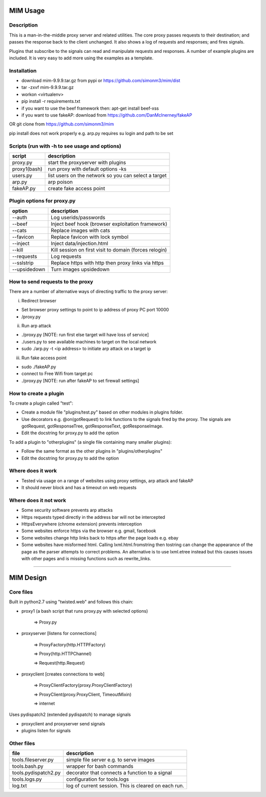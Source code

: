 MIM Usage
=========
Description
-----------

This is a man-in-the-middle proxy server and related utilities. The core proxy passes requests to their destination; and passes the response back to the client unchanged. It also shows a log of requests and responses; and fires signals.

Plugins that subscribe to the signals can read and manipulate requests and responses. A number of example plugins are included. It is very easy to add more using the examples as a template.

Installation
------------

* download mim-9.9.9.tar.gz from pypi or https://github.com/simonm3/mim/dist
* tar -zxvf mim-9.9.9.tar.gz
* workon <virtualenv>
* pip install -r requirements.txt
* if you want to use the beef framework then: apt-get install beef-xss
* if you want to use fakeAP: download from https://github.com/DanMcInerney/fakeAP

OR git clone from https://github.com/simonm3/mim

pip install does not work properly e.g. arp.py requires su login and path to be set


Scripts (run with -h to see usage and options)
----------------------------------------------

============== ====================================
script			description
============== ====================================
proxy.py      	 start the proxyserver with plugins
proxy1(bash)	run proxy with default options -ks
users.py		list users on the network so you can select a target
arp.py		arp poison
fakeAP.py	create fake access point

============== ====================================

Plugin options for proxy.py
---------------------------

============== ==================================================
option			description
============== ==================================================
--auth		Log userids/passwords
--beef            Inject beef hook (browser exploitation framework)
--cats            Replace images with cats
--favicon         Replace favicon with lock symbol
--inject          Inject data/injection.html
--kill            Kill session on first visit to domain (forces relogin)
--requests        Log requests
--sslstrip        Replace https with http then proxy links via https
--upsidedown      Turn images upsidedown

============== ==================================================

How to send requests to the proxy
---------------------------------

There are a number of alternative ways of directing traffic to the proxy server:

i. Redirect browser

* Set browser proxy settings to point to ip address of proxy PC port 10000
* /proxy.py

ii. Run arp attack

* ./proxy.py [NOTE: run first else target will have loss of service]
* ./users.py to see available machines to target on the local network
* sudo ./arp.py -t <ip address> to initiate arp attack on a target ip

iii. Run fake access point
	
* sudo ./fakeAP.py
* connect to Free Wifi from target pc
* ./proxy.py [NOTE: run after fakeAP to set firewall settings]

How to create a plugin
----------------------

To create a plugin called "test":

* Create a module file "plugins/test.py" based on other modules in plugins folder.
* Use decorators e.g. @on(gotRequest) to link functions to the signals fired by the proxy. The signals are gotRequest, gotResponseTree, gotResponseText, gotResponseImage.
* Edit the docstring for proxy.py to add the option

To add a plugin to "otherplugins" (a single file containing many smaller plugins):

* Follow the same format as the other plugins in "plugins/otherplugins"
* Edit the docstring for proxy.py to add the option

Where does it work
------------------

* Tested via usage on a range of websites using proxy settings, arp attack and fakeAP
* It should never block and has a timeout on web requests

Where does it not work
----------------------

* Some security software prevents arp attacks
* Https requests typed directly in the address bar will not be intercepted
* HttpsEverywhere (chrome extension) prevents interception
* Some websites enforce https via the browser e.g. gmail, facebook
* Some websites change http links back to https after the page loads e.g. ebay
* Some websites have misformed html. Calling lxml.html.fromstring then tostring can change the appearance of the page as the parser attempts to correct problems. An alternative is to use lxml.etree instead but this causes issues with other pages and is missing functions such as rewrite_links.

-----

MIM Design
==========

Core files
----------

Built in python2.7 using "twisted.web" and follows this chain:

* proxy1 (a bash script that runs proxy.py with selected options)

   => Proxy.py

* proxyserver [listens for connections]

   => ProxyFactory(http.HTTPFactory)

   => Proxy(http.HTTPChannel)

   => Request(http.Request)

* proxyclient [creates connections to web]

   => ProxyClientFactory(proxy.ProxyClientFactory)

   => ProxyClient(proxy.ProxyClient, TimeoutMixin)

   => internet

Uses pydispatch2 (extended pydispatch) to manage signals

* proxyclient and proxyserver send signals
* plugins listen for signals

Other files
-----------

==================== ======================================
file			description
==================== ======================================
tools.fileserver.py	simple file server e.g. to serve images
tools.bash.py		wrapper for bash commands
tools.pydispatch2.py	decorator that connects a function to a signal
tools.logs.py		configuration for tools.logs
log.txt			log of current session. This is cleared on each run.

==================== ======================================

